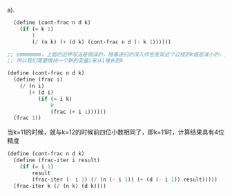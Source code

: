 a).
#+BEGIN_SRC scheme
    (define (cont-frac n d k)
      (if (= k 1)
          1
          (/ (n k) (+ (d k) (cont-frac n d (- k 1))))))

  ;; emmmmmmm，上面的这种写法是错误的，随着递归的深入你会发现这个过程的k值是减小的，并不是增加的
  ;; 所以我们需要维持一个新的变量i来从1增长到k

  (define (cont-frac n d k)
    (define (frac i)
      (/ (n i)
         (+ (d i)
            (if (= i k)
                0
                (frac (+ i 1))))))
    (frac 1))
#+END_SRC
当k=11的时候，就与k=12的时候前四位小数相同了，即k=11时，计算结果具有4位精度

#+BEGIN_SRC scheme
(define (cont-frac n d k)
  (define (frac-iter i result)
    (if (= i 1)
        result
        (frac-iter (- i 1) (/ (n (- i 1)) (+ (d (- i 1)) result)))))
  (frac-iter k (/ (n k) (d k))))
#+END_SRC
